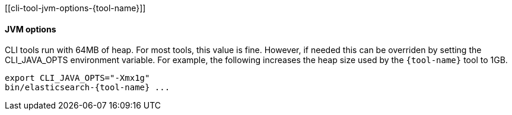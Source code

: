 [[cli-tool-jvm-options-{tool-name}]]
[float]
==== JVM options

CLI tools run with 64MB of heap. For most tools, this value is fine. However, if needed
this can be overriden by setting the CLI_JAVA_OPTS environment variable. For example,
the following increases the heap size used by the `pass:a[{tool-name}]` tool to 1GB.

[source,shell,subs=attributes+]
--------------------------------------------------
export CLI_JAVA_OPTS="-Xmx1g"
bin/elasticsearch-{tool-name} ...
--------------------------------------------------
